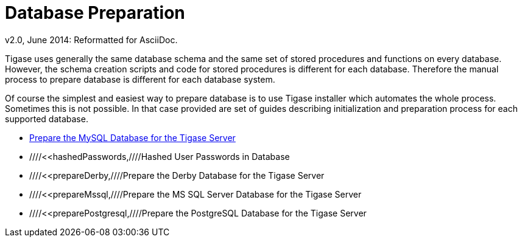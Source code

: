 [[genericdatabasePreperation]]
Database Preparation
====================
:author: Artur Hefczyc <artur.hefczyc@tigase.net>
:author: v2.0, June 2014: Reformatted for AsciiDoc.
:date: 2012-07-15 06:42
:revision: v2.1

:toc:
:numbered:
:website: http://tigase.net

Tigase uses generally the same database schema and the same set of stored procedures and functions on every database. However, the schema creation scripts and code for stored procedures is different for each database. Therefore the manual process to prepare database is different for each database system.

Of course the simplest and easiest way to prepare database is to use Tigase installer which automates the whole process. Sometimes this is not possible. In that case provided are set of guides describing initialization and preparation process for each supported database.

- xref:prepareMysql[Prepare the MySQL Database for the Tigase Server]
- ////<<hashedPasswords,////Hashed User Passwords in Database
- ////<<prepareDerby,////Prepare the Derby Database for the Tigase Server
- ////<<prepareMssql,////Prepare the MS SQL Server Database for the Tigase Server
- ////<<preparePostgresql,////Prepare the PostgreSQL Database for the Tigase Server
